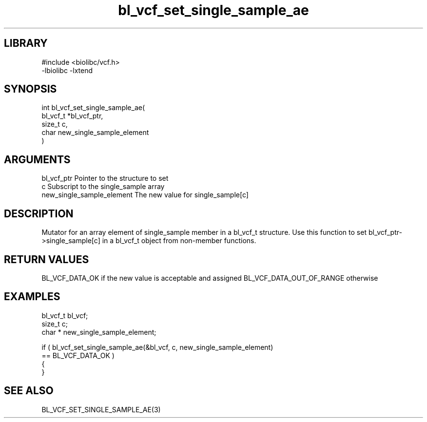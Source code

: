 \" Generated by c2man from bl_vcf_set_single_sample_ae.c
.TH bl_vcf_set_single_sample_ae 3

.SH LIBRARY
\" Indicate #includes, library name, -L and -l flags
.nf
.na
#include <biolibc/vcf.h>
-lbiolibc -lxtend
.ad
.fi

\" Convention:
\" Underline anything that is typed verbatim - commands, etc.
.SH SYNOPSIS
.PP
.nf
.na
int     bl_vcf_set_single_sample_ae(
            bl_vcf_t *bl_vcf_ptr,
            size_t c,
            char  new_single_sample_element
            )
.ad
.fi

.SH ARGUMENTS
.nf
.na
bl_vcf_ptr      Pointer to the structure to set
c               Subscript to the single_sample array
new_single_sample_element The new value for single_sample[c]
.ad
.fi

.SH DESCRIPTION

Mutator for an array element of single_sample member in a bl_vcf_t
structure. Use this function to set bl_vcf_ptr->single_sample[c]
in a bl_vcf_t object from non-member functions.

.SH RETURN VALUES

BL_VCF_DATA_OK if the new value is acceptable and assigned
BL_VCF_DATA_OUT_OF_RANGE otherwise

.SH EXAMPLES
.nf
.na

bl_vcf_t        bl_vcf;
size_t          c;
char *          new_single_sample_element;

if ( bl_vcf_set_single_sample_ae(&bl_vcf, c, new_single_sample_element)
        == BL_VCF_DATA_OK )
{
}
.ad
.fi

.SH SEE ALSO

BL_VCF_SET_SINGLE_SAMPLE_AE(3)

